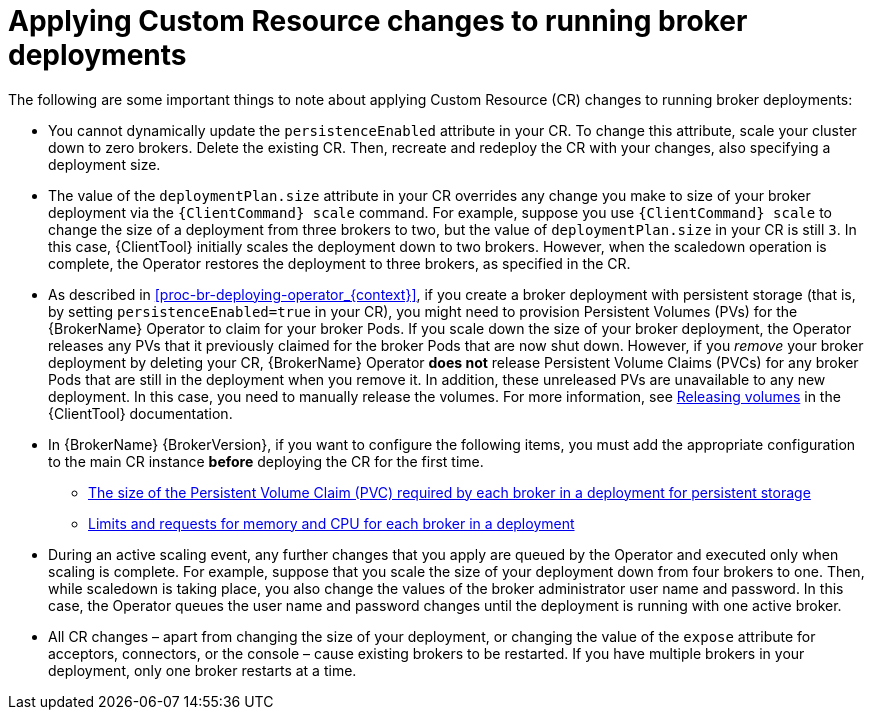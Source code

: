 // Module included in the following assemblies:
//
// assembly-deploying-broker-using-operator.adoc

[id='con_br-applying-custom-resource-changes-running-brokers_{context}']
= Applying Custom Resource changes to running broker deployments

The following are some important things to note about applying Custom Resource (CR) changes to running broker deployments:

* You cannot dynamically update the `persistenceEnabled` attribute in your CR. To change this attribute, scale your cluster down to zero brokers. Delete the existing CR. Then, recreate and redeploy the CR with your changes, also specifying a deployment size.
* The value of the `deploymentPlan.size` attribute in your CR overrides any change you make to size of your broker deployment via the `{ClientCommand} scale` command. For example, suppose you use `{ClientCommand} scale` to change the size of a deployment from three brokers to two, but the value of `deploymentPlan.size` in your CR is still `3`. In this case, {ClientTool}  initially scales the deployment down to two brokers. However, when the scaledown operation is complete, the Operator restores the deployment to three brokers, as specified in the CR.
* As described in xref:proc-br-deploying-operator_{context}[], if you create a broker deployment with persistent storage (that is, by setting `persistenceEnabled=true` in your CR), you might need to provision Persistent Volumes (PVs) for the {BrokerName} Operator to claim for your broker Pods. If you scale down the size of your broker deployment, the Operator releases any PVs that it previously claimed for the broker Pods that are now shut down. However, if you _remove_ your broker deployment by deleting your CR, {BrokerName} Operator *does not* release Persistent Volume Claims (PVCs) for any broker Pods that are still in the deployment when you remove it. In addition, these unreleased PVs are unavailable to any new deployment. In this case, you need to manually release the volumes. For more information, see link:https://docs.openshift.com/container-platform/4.1/storage/understanding-persistent-storage.html#releasing_understanding-persistent-storage[Releasing volumes] in the {ClientTool}  documentation.
* In {BrokerName} {BrokerVersion}, if you want to configure the following items, you must add the appropriate configuration to the main CR instance *before* deploying the CR for the first time.
** xref:proc-br-configuring-broker-storage-size_{context}[The size of the Persistent Volume Claim (PVC) required by each broker in a deployment for persistent storage]
** xref:proc-br-configuring-broker-limits-and-requests_{context}[Limits and requests for memory and CPU for each broker in a deployment]
* During an active scaling event, any further changes that you apply are queued by the Operator and executed only when scaling is complete. For example, suppose that you scale the size of your deployment down from four brokers to one. Then, while scaledown is taking place, you also change the values of the broker administrator user name and password. In this case, the Operator queues the user name and password changes until the deployment is running with one active broker.
* All CR changes – apart from changing the size of your deployment, or changing the value of the `expose` attribute for acceptors, connectors, or the console – cause existing brokers to be restarted. If you have multiple brokers in your deployment, only one broker restarts at a time.
